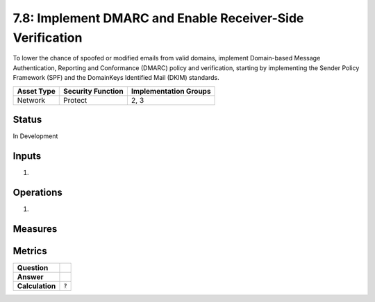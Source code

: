 7.8: Implement DMARC and Enable Receiver-Side Verification
==========================================================
To lower the chance of spoofed or modified emails from valid domains, implement Domain-based Message Authentication, Reporting and Conformance (DMARC) policy and verification, starting by implementing the Sender Policy Framework (SPF) and the DomainKeys Identified Mail (DKIM) standards.

.. list-table::
	:header-rows: 1

	* - Asset Type 
	  - Security Function
	  - Implementation Groups
	* - Network
	  - Protect
	  - 2, 3

Status
------
In Development

Inputs
------
#. 

Operations
----------
#. 

Measures
--------


Metrics
-------
.. list-table::

	* - **Question**
	  - 
	* - **Answer**
	  - 
	* - **Calculation**
	  - :code:`?`

.. history
.. authors
.. license